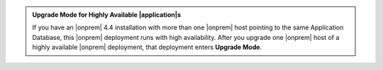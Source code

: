 .. admonition:: Upgrade Mode for Highly Available |application|\s
   :class: note

   If you have an |onprem| 4.4 installation with more than one |onprem|
   host pointing to the same Application Database, this |onprem|
   deployment runs with high availability. After you upgrade one
   |onprem| host of a highly available |onprem| deployment, that
   deployment enters **Upgrade Mode**.

